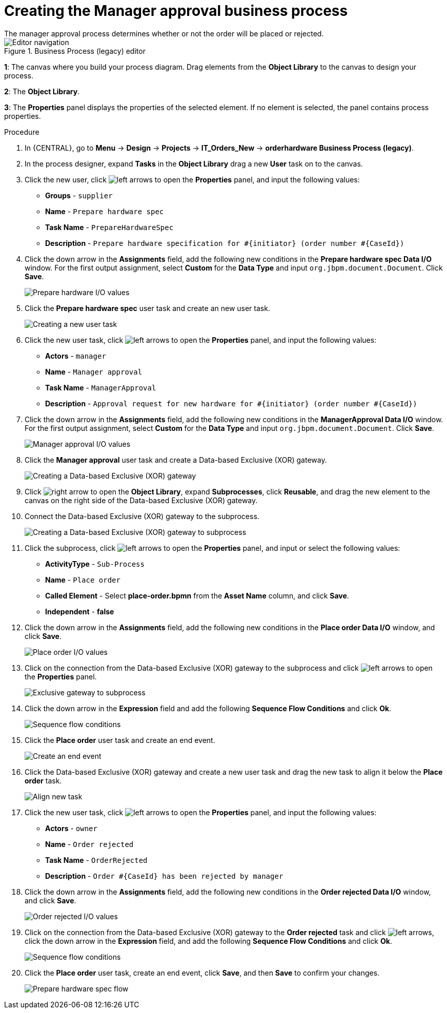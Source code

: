 [id='case-management-create-manager-approval-proc']
= Creating the Manager approval business process
The manager approval process determines whether or not the order will be placed or rejected.

.Business Process (legacy) editor
image::cases/legacy-editor-nav.png[Editor navigation]

*1*: The canvas where you build your process diagram. Drag elements from the *Object Library* to the canvas to design your process.

*2*: The *Object Library*.

*3*: The *Properties* panel displays the properties of the selected element. If no element is selected, the panel contains process properties.

.Procedure
. In {CENTRAL}, go to *Menu* -> *Design* -> *Projects* -> *IT_Orders_New* -> *orderhardware Business Process (legacy)*.
. In the process designer, expand *Tasks* in the *Object Library* drag a new *User* task on to the canvas.
. Click the new user, click image:cases/left-arrows.png[] to open the *Properties* panel, and input the following values:
* *Groups* - `supplier`
* *Name* - `Prepare hardware spec`
* *Task Name* - `PrepareHardwareSpec`
* *Description* - `Prepare hardware specification for #{initiator} (order number #{CaseId})`

. Click the down arrow in the *Assignments* field, add the following new conditions in the *Prepare hardware spec Data I/O* window. For the first output assignment, select *Custom* for the *Data Type* and input `org.jbpm.document.Document`. Click *Save*.
+
image::cases/hardware-spec-data.png[Prepare hardware I/O values]

. Click the *Prepare hardware spec* user task and create an new user task.
+
image::cases/new-user-task.png[Creating a new user task]

. Click the new user task, click image:cases/left-arrows.png[] to open the *Properties* panel, and input the following values:
* *Actors* - `manager`
* *Name* - `Manager approval`
* *Task Name* - `ManagerApproval`
* *Description* - `Approval request for new hardware for #{initiator} (order number #{CaseId})`

. Click the down arrow in the *Assignments* field, add the following new conditions in the *ManagerApproval Data I/O* window. For the first output assignment, select *Custom* for the *Data Type* and input `org.jbpm.document.Document`. Click *Save*.
+
image::cases/manager-approval-data.png[Manager approval I/O values]

. Click the *Manager approval* user task and create a Data-based Exclusive (XOR) gateway.
+
image::cases/xor-gateway.png[Creating a Data-based Exclusive (XOR) gateway]

. Click image:cases/right-arrow.png[] to open the *Object Library*, expand *Subprocesses*, click *Reusable*, and drag the new element to the canvas on the right side of the Data-based Exclusive (XOR) gateway.
. Connect the Data-based Exclusive (XOR) gateway to the subprocess.
+
image::cases/connect-sub.png[Creating a Data-based Exclusive (XOR) gateway to subprocess]

.  Click the subprocess, click image:cases/left-arrows.png[] to open the *Properties* panel, and input or select the following values:
* *ActivityType* - `Sub-Process`
* *Name* - `Place order`
* *Called Element* - Select *place-order.bpmn* from the *Asset Name* column, and click *Save*.
* *Independent* - *false*
. Click the down arrow in the *Assignments* field, add the following new conditions in the *Place order Data I/O* window, and click *Save*.
+
image::cases/place-order-io.png[Place order I/O values]

. Click on the connection from the Data-based Exclusive (XOR) gateway to the subprocess and click image:cases/left-arrows.png[] to open the *Properties* panel.
+
image::cases/connect-sub-order.png[Exclusive gateway to subprocess]
. Click the down arrow in the *Expression* field and add the following *Sequence Flow Conditions* and click *Ok*.
+
image::cases/seq-flow-conds.png[Sequence flow conditions]

. Click the *Place order* user task and create an end event.
+
image::cases/place-order-endevent.png[Create an end event]

. Click the Data-based Exclusive (XOR) gateway and create a new user task and drag the new task to align it below the *Place order* task.
+
image::cases/second-task.png[Align new task]

. Click the new user task, click image:cases/left-arrows.png[] to open the *Properties* panel, and input the following values:
* *Actors* - `owner`
* *Name* - `Order rejected`
* *Task Name* - `OrderRejected`
* *Description* - `Order #{CaseId} has been rejected by manager`
. Click the down arrow in the *Assignments* field, add the following new conditions in the *Order rejected Data I/O* window, and click *Save*.
+
image::cases/order-rejected-io.png[Order rejected I/O values]

. Click on the connection from the Data-based Exclusive (XOR) gateway to the *Order rejected* task and click image:cases/left-arrows.png[], click the down arrow in the *Expression* field, and add the following *Sequence Flow Conditions* and click *Ok*.
+
image::cases/seq-flow-false-cond.png[Sequence flow conditions]

. Click the *Place order* user task, create an end event, click *Save*, and then *Save* to confirm your changes.
+
image::cases/prep-spec-flow.png[Prepare hardware spec flow]
